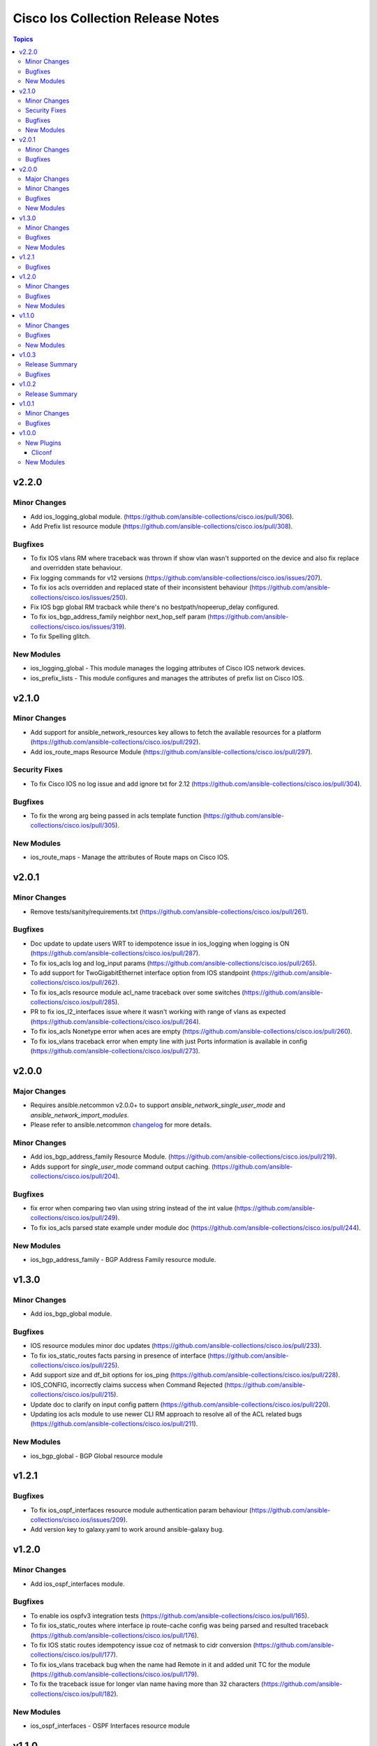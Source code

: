 ==================================
Cisco Ios Collection Release Notes
==================================

.. contents:: Topics

v2.2.0
======

Minor Changes
-------------
- Add ios_logging_global module. (https://github.com/ansible-collections/cisco.ios/pull/306).
- Add Prefix list resource module (https://github.com/ansible-collections/cisco.ios/pull/308).

Bugfixes
--------
- To fix IOS vlans RM where traceback was thrown if show vlan wasn't supported on the device and also fix replace and overridden state behaviour.
- Fix logging commands for v12 versions (https://github.com/ansible-collections/cisco.ios/issues/207).
- To fix ios acls overridden and replaced state of their inconsistent behaviour (https://github.com/ansible-collections/cisco.ios/issues/250).
- Fix IOS bgp global RM tracback while there's no bestpath/nopeerup_delay configured.
- To fix ios_bgp_address_family neighbor next_hop_self param (https://github.com/ansible-collections/cisco.ios/issues/319).
- To fix Spelling glitch.

New Modules
-----------

- ios_logging_global - This module manages the logging attributes of Cisco IOS network devices.
- ios_prefix_lists - This module configures and manages the attributes of prefix list on Cisco IOS.

v2.1.0
======

Minor Changes
-------------
- Add support for ansible_network_resources key allows to fetch the available resources for a platform (https://github.com/ansible-collections/cisco.ios/pull/292).
- Add ios_route_maps Resource Module (https://github.com/ansible-collections/cisco.ios/pull/297).

Security Fixes
--------------
- To fix Cisco IOS no log issue and add ignore txt for 2.12 (https://github.com/ansible-collections/cisco.ios/pull/304).

Bugfixes
--------
- To fix the wrong arg being passed in acls template function (https://github.com/ansible-collections/cisco.ios/pull/305).

New Modules
-----------

- ios_route_maps - Manage the attributes of Route maps on Cisco IOS.

v2.0.1
======

Minor Changes
-------------
- Remove tests/sanity/requirements.txt (https://github.com/ansible-collections/cisco.ios/pull/261).

Bugfixes
--------
- Doc update to update users WRT to idempotence issue in ios_logging when logging is ON (https://github.com/ansible-collections/cisco.ios/pull/287).
- To fix ios_acls log and log_input params (https://github.com/ansible-collections/cisco.ios/pull/265).
- To add support for TwoGigabitEthernet interface option from IOS standpoint (https://github.com/ansible-collections/cisco.ios/pull/262).
- To fix ios_acls resource module acl_name traceback over some switches (https://github.com/ansible-collections/cisco.ios/pull/285).
- PR to fix ios_l2_interfaces issue where it wasn't working with range of vlans as expected (https://github.com/ansible-collections/cisco.ios/pull/264).
- To fix ios_acls Nonetype error when aces are empty (https://github.com/ansible-collections/cisco.ios/pull/260).
- To fix ios_vlans traceback error when empty line with just Ports information is available in config (https://github.com/ansible-collections/cisco.ios/pull/273).

v2.0.0
======

Major Changes
-------------

- Requires ansible.netcommon v2.0.0+ to support `ansible_network_single_user_mode` and `ansible_network_import_modules`.
- Please refer to ansible.netcommon `changelog <https://github.com/ansible-collections/ansible.netcommon/blob/main/changelogs/CHANGELOG.rst#ansible-netcommon-collection-release-notes>`_ for more details.

Minor Changes
-------------
- Add ios_bgp_address_family Resource Module. (https://github.com/ansible-collections/cisco.ios/pull/219).
- Adds support for `single_user_mode` command output caching. (https://github.com/ansible-collections/cisco.ios/pull/204).

Bugfixes
--------
- fix error when comparing two vlan using string instead of the int value (https://github.com/ansible-collections/cisco.ios/pull/249).
- To fix ios_acls parsed state example under module doc (https://github.com/ansible-collections/cisco.ios/pull/244).

New Modules
-----------
- ios_bgp_address_family - BGP Address Family resource module.

v1.3.0
======

Minor Changes
-------------

- Add ios_bgp_global module.

Bugfixes
--------
- IOS resource modules minor doc updates (https://github.com/ansible-collections/cisco.ios/pull/233).
- To fix ios_static_routes facts parsing in presence of interface (https://github.com/ansible-collections/cisco.ios/pull/225).
- Add support size and df_bit options for ios_ping (https://github.com/ansible-collections/cisco.ios/pull/228).
- IOS_CONFIG, incorrectly claims success when Command Rejected (https://github.com/ansible-collections/cisco.ios/pull/215).
- Update doc to clarify on input config pattern (https://github.com/ansible-collections/cisco.ios/pull/220).
- Updating ios acls module to use newer CLI RM approach to resolve all of the ACL related bugs (https://github.com/ansible-collections/cisco.ios/pull/211).

New Modules
-----------

- ios_bgp_global - BGP Global resource module

v1.2.1
======

Bugfixes
--------

- To fix ios_ospf_interfaces resource module authentication param behaviour (https://github.com/ansible-collections/cisco.ios/issues/209).
- Add version key to galaxy.yaml to work around ansible-galaxy bug.

v1.2.0
======

Minor Changes
-------------

- Add ios_ospf_interfaces module.

Bugfixes
--------

- To enable ios ospfv3 integration tests (https://github.com/ansible-collections/cisco.ios/pull/165).
- To fix ios_static_routes where interface ip route-cache config was being parsed and resulted traceback (https://github.com/ansible-collections/cisco.ios/pull/176).
- To fix IOS static routes idempotency issue coz of netmask to cidr conversion (https://github.com/ansible-collections/cisco.ios/pull/177).
- To fix ios_vlans traceback bug when the name had Remote in it and added unit TC for the module (https://github.com/ansible-collections/cisco.ios/pull/179).
- To fix the traceback issue for longer vlan name having more than 32 characters (https://github.com/ansible-collections/cisco.ios/pull/182).

New Modules
-----------

- ios_ospf_interfaces - OSPF Interfaces resource module

v1.1.0
======

Minor Changes
-------------

- Add ios_ospfv3 module.

Bugfixes
--------

- Fix element type of ios_command's command parameter (https://github.com/ansible-collections/cisco.ios/pull/151).
- Add support for interface type Virtual-Template (https://github.com/ansible-collections/cisco.ios/pull/154).
- Added support for interface Tunnel (https://github.com/ansible-collections/cisco.ios/pull/145).
- To fix the incorrect command displayed under ios_l3_interfaces resource module docs (https://github.com/ansible-collections/cisco.ios/pull/149).

New Modules
-----------

- ios_ospfv3 - OSPFv3 resource module

v1.0.3
======

Release Summary
---------------

- Releasing 1.0.3 with updated readme with changelog link, galaxy description, and bugfix.

Bugfixes
--------

- To fix the issue where ios acls was complaining in absence of protocol option value (https://github.com/ansible-collections/cisco.ios/pull/124).
- To fix IOS l2 interfaces for traceback error and merge operation not working as expected (https://github.com/ansible-collections/cisco.ios/pull/103).

v1.0.2
======

Release Summary
---------------

- Re-releasing 1.0.1 with updated changelog.

v1.0.1
======

Minor Changes
-------------

- Removes IOS sanity ignores and sync for argspec and docstring (https://github.com/ansible-collections/cisco.ios/pull/114).
- Updated docs.

Bugfixes
--------

- Make `src`, `backup` and `backup_options` in ios_config work when module alias is used (https://github.com/ansible-collections/cisco.ios/pull/107).


v1.0.0
======

New Plugins
-----------

Cliconf
~~~~~~~

- ios - Use ios cliconf to run command on Cisco IOS platform

New Modules
-----------

- ios_acl_interfaces - ACL interfaces resource module
- ios_acls - ACLs resource module
- ios_banner - Manage multiline banners on Cisco IOS devices
- ios_bgp - Configure global BGP protocol settings on Cisco IOS.
- ios_command - Run commands on remote devices running Cisco IOS
- ios_config - Manage Cisco IOS configuration sections
- ios_facts - Collect facts from remote devices running Cisco IOS
- ios_interface - (deprecated, removed after 2022-06-01) Manage Interface on Cisco IOS network devices
- ios_interfaces - Interfaces resource module
- ios_l2_interface - (deprecated, removed after 2022-06-01) Manage Layer-2 interface on Cisco IOS devices.
- ios_l2_interfaces - L2 interfaces resource module
- ios_l3_interface - (deprecated, removed after 2022-06-01) Manage Layer-3 interfaces on Cisco IOS network devices.
- ios_l3_interfaces - L3 interfaces resource module
- ios_lacp - LACP resource module
- ios_lacp_interfaces - LACP interfaces resource module
- ios_lag_interfaces - LAG interfaces resource module
- ios_linkagg - Manage link aggregation groups on Cisco IOS network devices
- ios_lldp - Manage LLDP configuration on Cisco IOS network devices.
- ios_lldp_global - LLDP resource module
- ios_lldp_interfaces - LLDP interfaces resource module
- ios_logging - Manage logging on network devices
- ios_ntp - Manages core NTP configuration.
- ios_ospfv2 - OSPFv2 resource module
- ios_ping - Tests reachability using ping from Cisco IOS network devices
- ios_static_route - (deprecated, removed after 2022-06-01) Manage static IP routes on Cisco IOS network devices
- ios_static_routes - Static routes resource module
- ios_system - Manage the system attributes on Cisco IOS devices
- ios_user - Manage the aggregate of local users on Cisco IOS device
- ios_vlan - (deprecated, removed after 2022-06-01) Manage VLANs on IOS network devices
- ios_vlans - VLANs resource module
- ios_vrf - Manage the collection of VRF definitions on Cisco IOS devices
